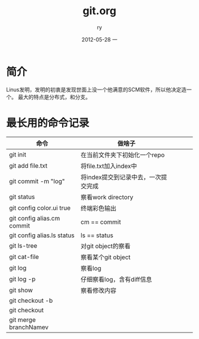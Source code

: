#+TITLE:     git.org
#+AUTHOR:    ry
#+EMAIL:     ry@ry-ThinkPad-T400
#+DATE:      2012-05-28 一
#+DESCRIPTION:
#+KEYWORDS:
#+LANGUAGE:  en
#+OPTIONS:   H:3 num:t toc:t \n:nil @:t ::t |:t ^:t -:t f:t *:t <:t
#+OPTIONS:   TeX:t LaTeX:t skip:nil d:nil todo:t pri:nil tags:not-in-toc
#+INFOJS_OPT: view:nil toc:nil ltoc:t mouse:underline buttons:0 path:http://orgmode.org/org-info.js
#+EXPORT_SELECT_TAGS: export
#+EXPORT_EXCLUDE_TAGS: noexport
#+LINK_UP:   
#+LINK_HOME: 
#+XSLT:

* 简介
  Linus发明，发明的初衷是发现世面上没一个他满意的SCM软件，所以他决定造一个。
  最大的特点是分布式，和分支。
  
* 最长用的命令记录
| 命令                       | 做啥子                              |   |   |   |
|----------------------------+-------------------------------------+---+---+---|
| git init                   | 在当前文件夹下初始化一个repo        |   |   |   |
| git add file.txt           | 将file.txt加入index中               |   |   |   |
| git commit -m "log"        | 将index提交到记录中去，一次提交完成 |   |   |   |
| git status                 | 察看work directory                  |   |   |   |
| git config color.ui true   | 终端彩色输出                        |   |   |   |
| git config alias.cm commit | cm == commit                        |   |   |   |
| git config alias.ls status | ls == status                        |   |   |   |
| git ls-tree                | 对git object的察看                  |   |   |   |
| git cat-file               | 察看某个git object              |   |   |   |
| git log                    | 察看log                             |   |   |   |
| git log -p                 | 仔细察看log，含有diff信息           |   |   |   |
| git show                   | 察看修改内容                        |   |   |   |
| git checkout -b            |                                     |   |   |   |
| git checkout               |                                     |   |   |   |
| git merge branchNamev      |                                     |   |   |   |
